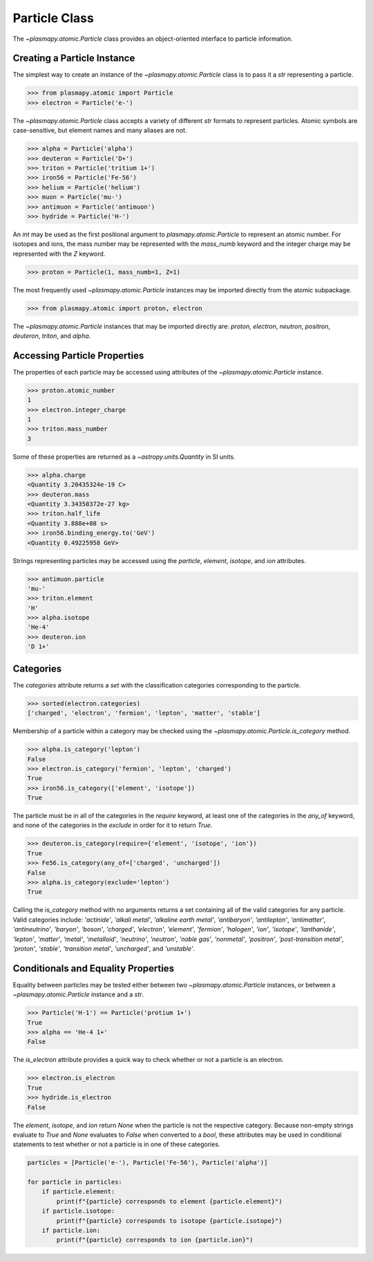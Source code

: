 .. _particle-class

Particle Class
**************

The `~plasmapy.atomic.Particle` class provides an object-oriented
interface to particle information.

Creating a Particle Instance
============================

The simplest way to create an instance of the
`~plasmapy.atomic.Particle` class is to pass it a `str` representing a
particle.

>>> from plasmapy.atomic import Particle
>>> electron = Particle('e-')

The `~plasmapy.atomic.Particle` class accepts a variety of different
`str` formats to represent particles. Atomic symbols are case-sensitive,
but element names and many aliases are not.

>>> alpha = Particle('alpha')
>>> deuteron = Particle('D+')
>>> triton = Particle('tritium 1+')
>>> iron56 = Particle('Fe-56')
>>> helium = Particle('helium')
>>> muon = Particle('mu-')
>>> antimuon = Particle('antimuon')
>>> hydride = Particle('H-')

An `int` may be used as the first positional argument to
`plasmapy.atomic.Particle` to represent an atomic number.  For isotopes
and ions, the mass number may be represented with the `mass_numb`
keyword and the integer charge may be represented with the `Z` keyword.

>>> proton = Particle(1, mass_numb=1, Z=1)

The most frequently used `~plasmapy.atomic.Particle` instances may be
imported directly from the atomic subpackage.  

>>> from plasmapy.atomic import proton, electron

The `~plasmapy.atomic.Particle` instances that may be imported
directly are: `proton`, `electron`, `neutron`, `positron`, `deuteron`,
`triton`, and `alpha`.

Accessing Particle Properties
=============================

The properties of each particle may be accessed using attributes of the
`~plasmapy.atomic.Particle` instance.

>>> proton.atomic_number
1
>>> electron.integer_charge
1
>>> triton.mass_number
3

Some of these properties are returned as a `~astropy.units.Quantity` in
SI units.

>>> alpha.charge
<Quantity 3.20435324e-19 C>
>>> deuteron.mass
<Quantity 3.34358372e-27 kg>
>>> triton.half_life
<Quantity 3.888e+08 s>
>>> iron56.binding_energy.to('GeV')
<Quantity 0.49225958 GeV>

Strings representing particles may be accessed using the `particle`,
`element`, `isotope`, and `ion` attributes.

>>> antimuon.particle
'mu-'
>>> triton.element
'H'
>>> alpha.isotope
'He-4'
>>> deuteron.ion
'D 1+'

.. _particle-class-categories

Categories
==========

The `categories` attribute returns a `set` with the classification
categories corresponding to the particle.

>>> sorted(electron.categories)
['charged', 'electron', 'fermion', 'lepton', 'matter', 'stable']

Membership of a particle within a category may be checked using the
`~plasmapy.atomic.Particle.is_category` method.

>>> alpha.is_category('lepton')
False
>>> electron.is_category('fermion', 'lepton', 'charged')
True
>>> iron56.is_category(['element', 'isotope'])
True

The particle must be in all of the categories in the `require` keyword,
at least one of the categories in the `any_of` keyword, and none of the
categories in the `exclude` in order for it to return `True`.

>>> deuteron.is_category(require={'element', 'isotope', 'ion'})
True
>>> Fe56.is_category(any_of=['charged', 'uncharged'])
False
>>> alpha.is_category(exclude='lepton')
True

Calling the `is_category` method with no arguments returns a set
containing all of the valid categories for any particle.  Valid
categories include: `'actinide'`, `'alkali metal'`,
`'alkaline earth metal'`, `'antibaryon'`, `'antilepton'`,
`'antimatter'`, `'antineutrino'`, `'baryon'`, `'boson'`, `'charged'`,
`'electron'`, `'element'`, `'fermion'`, `'halogen'`, `'ion'`,
`'isotope'`, `'lanthanide'`, `'lepton'`, `'matter'`, `'metal'`,
`'metalloid'`, `'neutrino'`, `'neutron'`, `'noble gas'`, `'nonmetal'`,
`'positron'`, `'post-transition metal'`, `'proton'`, `'stable'`,
`'transition metal'`, `'uncharged'`, and `'unstable'`.

.. _particle-class-conditionals

Conditionals and Equality Properties
====================================

Equality between particles may be tested either between two
`~plasmapy.atomic.Particle` instances, or between a
`~plasmapy.atomic.Particle` instance and a `str`.

>>> Particle('H-1') == Particle('protium 1+')
True
>>> alpha == 'He-4 1+'
False

The `is_electron` attribute provides a quick way to check whether or not
a particle is an electron.

>>> electron.is_electron
True
>>> hydride.is_electron
False

The `element`, `isotope`, and `ion` return `None` when the particle is
not the respective category.  Because non-empty strings evaluate to
`True` and `None` evaluates to `False` when converted to a `bool`, these
attributes may be used in conditional statements to test whether or not
a particle is in one of these categories.

.. code-block:: python

    particles = [Particle('e-'), Particle('Fe-56'), Particle('alpha')]

    for particle in particles:
        if particle.element:
            print(f"{particle} corresponds to element {particle.element}")
        if particle.isotope:
            print(f"{particle} corresponds to isotope {particle.isotope}")
        if particle.ion:
            print(f"{particle} corresponds to ion {particle.ion}")
